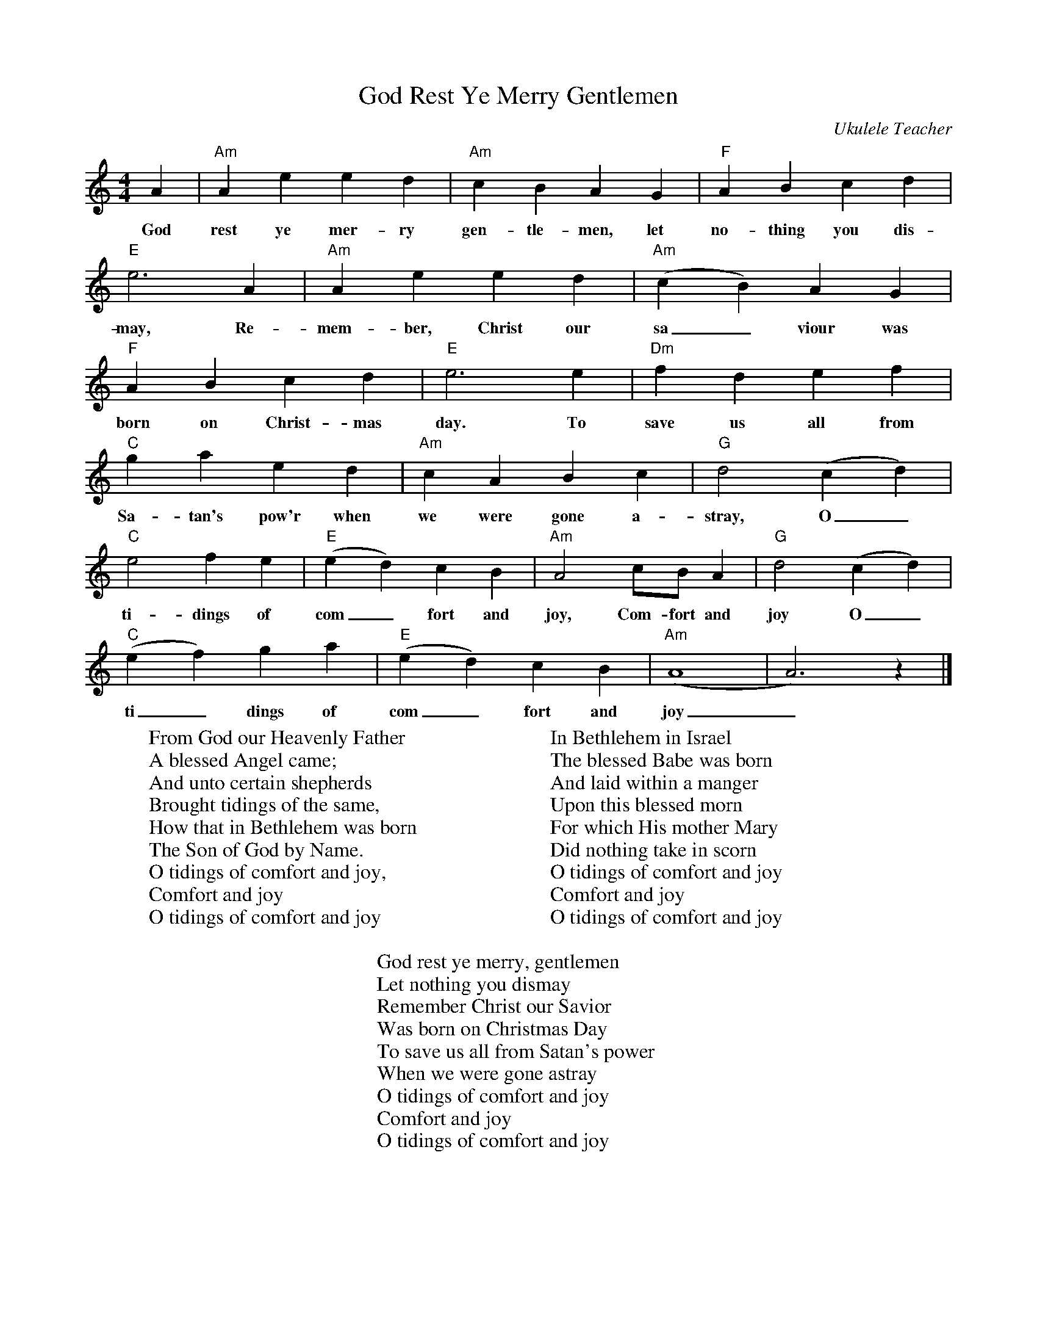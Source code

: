 %abc-2.1
X:1
T:God Rest Ye Merry Gentlemen
O:Ukulele Teacher
S:https://www.youtube.com/watch?v=daECC1qPVn8
M:4/4
L:1/4
K:Cmaj
A|"Am"Aeed|"Am"cBAG|"F"ABcd|
w:God rest ye mer-ry gen-tle-men, let no-thing you dis-
"E"e3A|"Am"Aeed|"Am"(cB)AG|
w:may, Re-mem-ber, Christ our sa_viour was
"F"ABcd|"E"e3e|"Dm"fdef|
w:born on Christ-mas day. To save us all from
"C"gaed|"Am"cABc|"G"d2(cd)|
w:Sa-tan's pow'r when we were gone a-stray, O_
"C"e2fe|"E"(ed)cB|"Am"A2c/2B/2A|"G"d2(cd)|
w:ti-dings of com_fort and joy, Com-fort and joy O_
"C"(ef)ga|"E"(ed)cB|"Am"(A4|A3)z|]
w:ti_dings of com_fort and joy_ 
W:From God our Heavenly Father
W:A blessed Angel came;
W:And unto certain shepherds
W:Brought tidings of the same,
W:How that in Bethlehem was born
W:The Son of God by Name.
W:O tidings of comfort and joy,
W:Comfort and joy
W:O tidings of comfort and joy
W:
W:In Bethlehem in Israel
W:The blessed Babe was born
W:And laid within a manger
W:Upon this blessed morn
W:For which His mother Mary
W:Did nothing take in scorn
W:O tidings of comfort and joy
W:Comfort and joy
W:O tidings of comfort and joy
W:
W:God rest ye merry, gentlemen
W:Let nothing you dismay
W:Remember Christ our Savior
W:Was born on Christmas Day
W:To save us all from Satan's power
W:When we were gone astray
W:O tidings of comfort and joy
W:Comfort and joy
W:O tidings of comfort and joy
